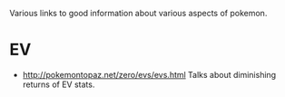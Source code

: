 Various links to good information about various aspects of pokemon.

* EV
  - http://pokemontopaz.net/zero/evs/evs.html Talks about diminishing
    returns of EV stats.

